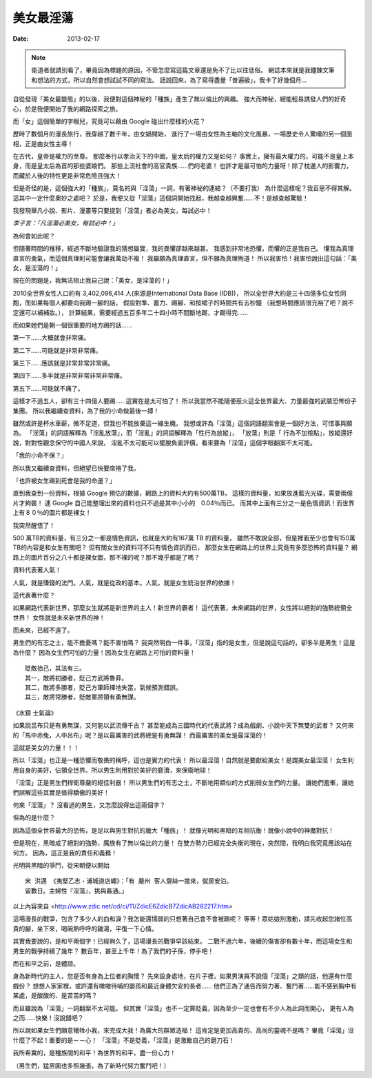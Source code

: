 美女最淫蕩
##################

:date: 2013-02-17

.. note::

    衛道者就請別看了，畢竟因為標題的原因，不管怎麼寫這篇文章還是免不了比以往低俗。
    網誌本來就是我錘鍊文筆和想法的方式，所以自然會想試試不同的寫法。
    話說回來，為了寫得盡量「普遍級」，我卡了好幾個月...

自從發現「美女最變態」的以後，我便對這個神秘的「種族」產生了無以倫比的興趣。
強大而神秘，總能輕易誘發人們的好奇心，於是我便開始了我的網路探索之旅。

而「女」這個簡單的字眼兒，究竟可以藉由 Google 碰出什麼樣的火花？

歷時了數個月的漫長旅行，我穿越了數千年，由女媧開始，
進行了一場由女性為主軸的文化風暴，一場歷史令人驚嘆的另一個面相，正是由女性主導！

在古代，皇帝是權力的至尊。
那麼奉行以孝治天下的中國，皇太后的權力又是如何？
事實上，擁有最大權力的，可能不是皇上本身，而是皇太后為首的那些婆娘們。
那些上流社會的高官貴族......們的老婆！
也許才是最可怕的力量呀！除了枕邊人的影響力，而藏於人後的特性更是非常危險且強大！

但是奇怪的是，這個強大的「種族」，莫名的與「淫蕩」一詞，有著神秘的連結？（不要打我）
為什麼這樣呢？我百思不得其解。這其中一定什麼奧妙之處吧？
於是，我便又從「淫蕩」這個詞開始找起，我越查越興奮......不！是越查越驚駭！

我發現舉凡小說、影片、漫畫等只要提到「淫蕩」者必為美女，每試必中！

*李子言：「凡淫蕩必美女，每試必中！」*

為何會如此呢？

但隨著時間的推移，經過不斷地驗證我的猜想屬實，我的畏懼卻越來越甚。
我感到非常地恐懼，而懼的正是我自己。
懼我為真理直言的勇氣，而這個真理則可能會讓我萬劫不複！
我雖願為真理直言，但不願為真理殉道！
所以我害怕！我害怕說出這句話：「美女，是淫蕩的！」

現在的問題是，我無法阻止我自己說：「美女，是淫蕩的！」

2010全世界女性人口約有 3,402,096,414 人(來源是International Data Base (IDB))，
所以全世界大約是三十四億多位女性同胞，而如果每個人都要向我踢一腳的話，
假設對準、蓄力、踢腳、和按裙子的時間共有五秒鐘
（我想時間應該很充裕了吧？說不定還可以補補妝。），
計算結果，需要經過五百多年二十四小時不間斷地踢，才踢得完......

而如果她們是朝一個很重要的地方踢的話......

第一下......大概就會非常痛。

第二下......可能就是非常非常痛。

第三下......應該就是非常非常非常痛。

第四下......多半就是非常非常非常非常痛。

第五下......可能就不痛了。

這樣才不過五人，卻有三十四億人要踢......這實在是太可怕了！
所以我當然不能隨便惹火這全世界最大、力量最強的武裝恐怖份子集團。
所以我繼續查資料，為了我的小命做最後一搏！

雖然或許是杯水車薪，微不足道，但我也不能放棄這一線生機。
我想或許為「淫蕩」這個詞語翻案會是一個好方法，可惜事與願為。
「淫蕩」的詞語解釋為「淫亂放蕩」，而「淫亂」的詞語解釋為「性行為放縱」，
「放蕩」則是「 行為不加檢點」，放縱還好說，對對性觀念保守的中國人來說，
淫亂不太可能可以擺脫負面評價，看來要為「淫蕩」這個字眼翻案不太可能。

「我的小命不保？」

所以我又繼續查資料，但絕望已快要席捲了我。

「也許被女生踢到死會是我的命運？」

直到我查到一份資料，根據 Google 預估的數據，網路上的資料大約有500萬TB，
這樣的資料量，如果放進藍光光碟，需要兩億片才夠裝！
連 Google 自己能整理出來的資料也只不過是其中小小的　0.04％而已。
而其中上面有三分之一是色情資訊！而世界上有８０％的圖片都是裸女！

我突然醒悟了！

500 萬TB的資料量，有三分之一都是情色資訊，也就是大約有167萬 TB 的資料量，
雖然不敢說全部，但是裡面至少也會有150萬 TB的內容是和女生有關吧？
但有關女生的資料可不只有情色資訊而已，
那麼女生在網路上的世界上究竟有多麼恐怖的資料量？
網路上的圖片百分之八十都是裸女圖，那不裸的呢？那不幾乎都是了嗎？

資料代表著人氣！

人氣，就是賺錢的法門。人氣，就是從政的基本。人氣，就是女生統治世界的依據！

這代表著什麼？

如果網路代表新世界，那麼女生就將是新世界的主人！新世界的霸者！
這代表著，未來網路的世界，女性將以絕對的強勢統領全世界！
女性就是未來新世界的神！

而未來，已經不遠了。

男生們的有志之士，能不擔憂嗎？能不害怕嗎？
我突然明白一件事，「淫蕩」指的是女生，但是說這句話的，卻多半是男生！這是為什麼？
因為女生們可怕的力量！因為女生在網路上可怕的資料量！

::

    貶敵抬己，其法有三。
    其一，敵將初勝者，貶己方武將魯莽。
    其二，敵將多勝者，貶己方軍師擇地失當，氣候預測錯誤。
    其三，敵將常勝者，貶敵軍將領有勇無謀。

《水鏡 士氣論》

如果說呂布只是有勇無謀，又何能以武流傳千古？
甚至能成為三國時代的代表武將？成為戲劇、小說中天下無雙的武者？
又何來的「馬中赤兔，人中呂布」呢？是以最厲害的武將總是有勇無謀！
而最厲害的美女是最淫蕩的！

這就是美女的力量！！！

所以「淫蕩」也正是一種恐懼而敬畏的稱呼，這也是實力的代表！
所以最淫蕩！自然就是要獻給美女！是謂美女最淫蕩！
女生利用自身的美好，佔領全世界。所以男生則用對於美好的褻瀆，來保衛地球！

「淫蕩」正是男生們捍衛尊嚴的絕佳利器！
所以男生們的有志之士，不斷地用類似的方式削弱女生們的力量。
讓她們羞慚，讓她們誤解這些其實是值得驕傲的美好！


何來「淫蕩」？
沒看過的男生，又怎麼說得出這兩個字？


但為的是什麼？

因為這個全世界最大的恐怖，是足以與男生對抗的龐大「種族」！
就像光明和黑暗的互相抗衡！就像小說中的神魔對抗！

但是現在，黑暗成了絕對的強勢，魔族有了無以倫比的力量！
在雙方勢力已經完全失衡的現在，突然間，我明白我究竟應該站在何方。
因為，這正是我的責任和義務！

光明與黑暗的爭鬥，從宋朝便以開始

::

    宋 洪邁 《夷堅乙志‧浦城道店蠅》：「有 嚴州 客人齎絲一擔來，僦房安泊。
    留數日。主婦性『淫蕩』，挑與姦通。」

以上內容來自 <http://www.zdic.net/cd/ci/11/ZdicE6ZdicB7ZdicAB282217.htm>

這場漫長的戰爭，包含了多少人的血和淚？我怎能還懦弱的只想著自己會不會被踢呢？
等等！眾姑娘別激動，請先收起您諸位高貴的腳，坐下來，喝碗熱呼呼的雞湯，平復一下心情。

其實我要說的，是和平兩個字！已經夠久了，這場漫長的戰爭早該結束。
二戰不過六年，後續的傷害卻有數十年，而這場女生和男生的戰爭持續了幾年？
數百年，甚至上千年！為了我們的子孫，停手吧！

而在和平之前，是體諒。

身為新時代的主人，您是否有身為上位者的胸懷？
先來設身處地，在片子裡，如果男演員不說個「淫蕩」之類的話，他還有什麼戲份？
想想人家家裡，或許還有嗷嗷待哺的嬰孩和最近身體欠安的長者......
他們正為了通告而努力著、奮鬥著......能不感到胸中有某處，是酸酸的、是苦苦的嗎？

而且雖說為「淫蕩」一詞翻案不太可能。
但其實「淫蕩」也不一定算貶義，因為至少一定也會有不少人為此詞而開心，
更有人為之而......快樂！沒說錯吧？

所以說如果女生們願意犧牲小我，來完成大我！為廣大的群眾造福！
這肯定是更加高貴的、高尚的靈魂不是嗎？
畢竟「淫蕩」沒什麼了不起！重要的是－－心！
「淫蕩」不是貶義，「淫蕩」是激勵自己的磨刀石！

我所希冀的，是種族間的和平！為世界的和平，盡一份心力！

（男生們，猛男圖也多照幾張，為了新時代努力奮鬥吧！）